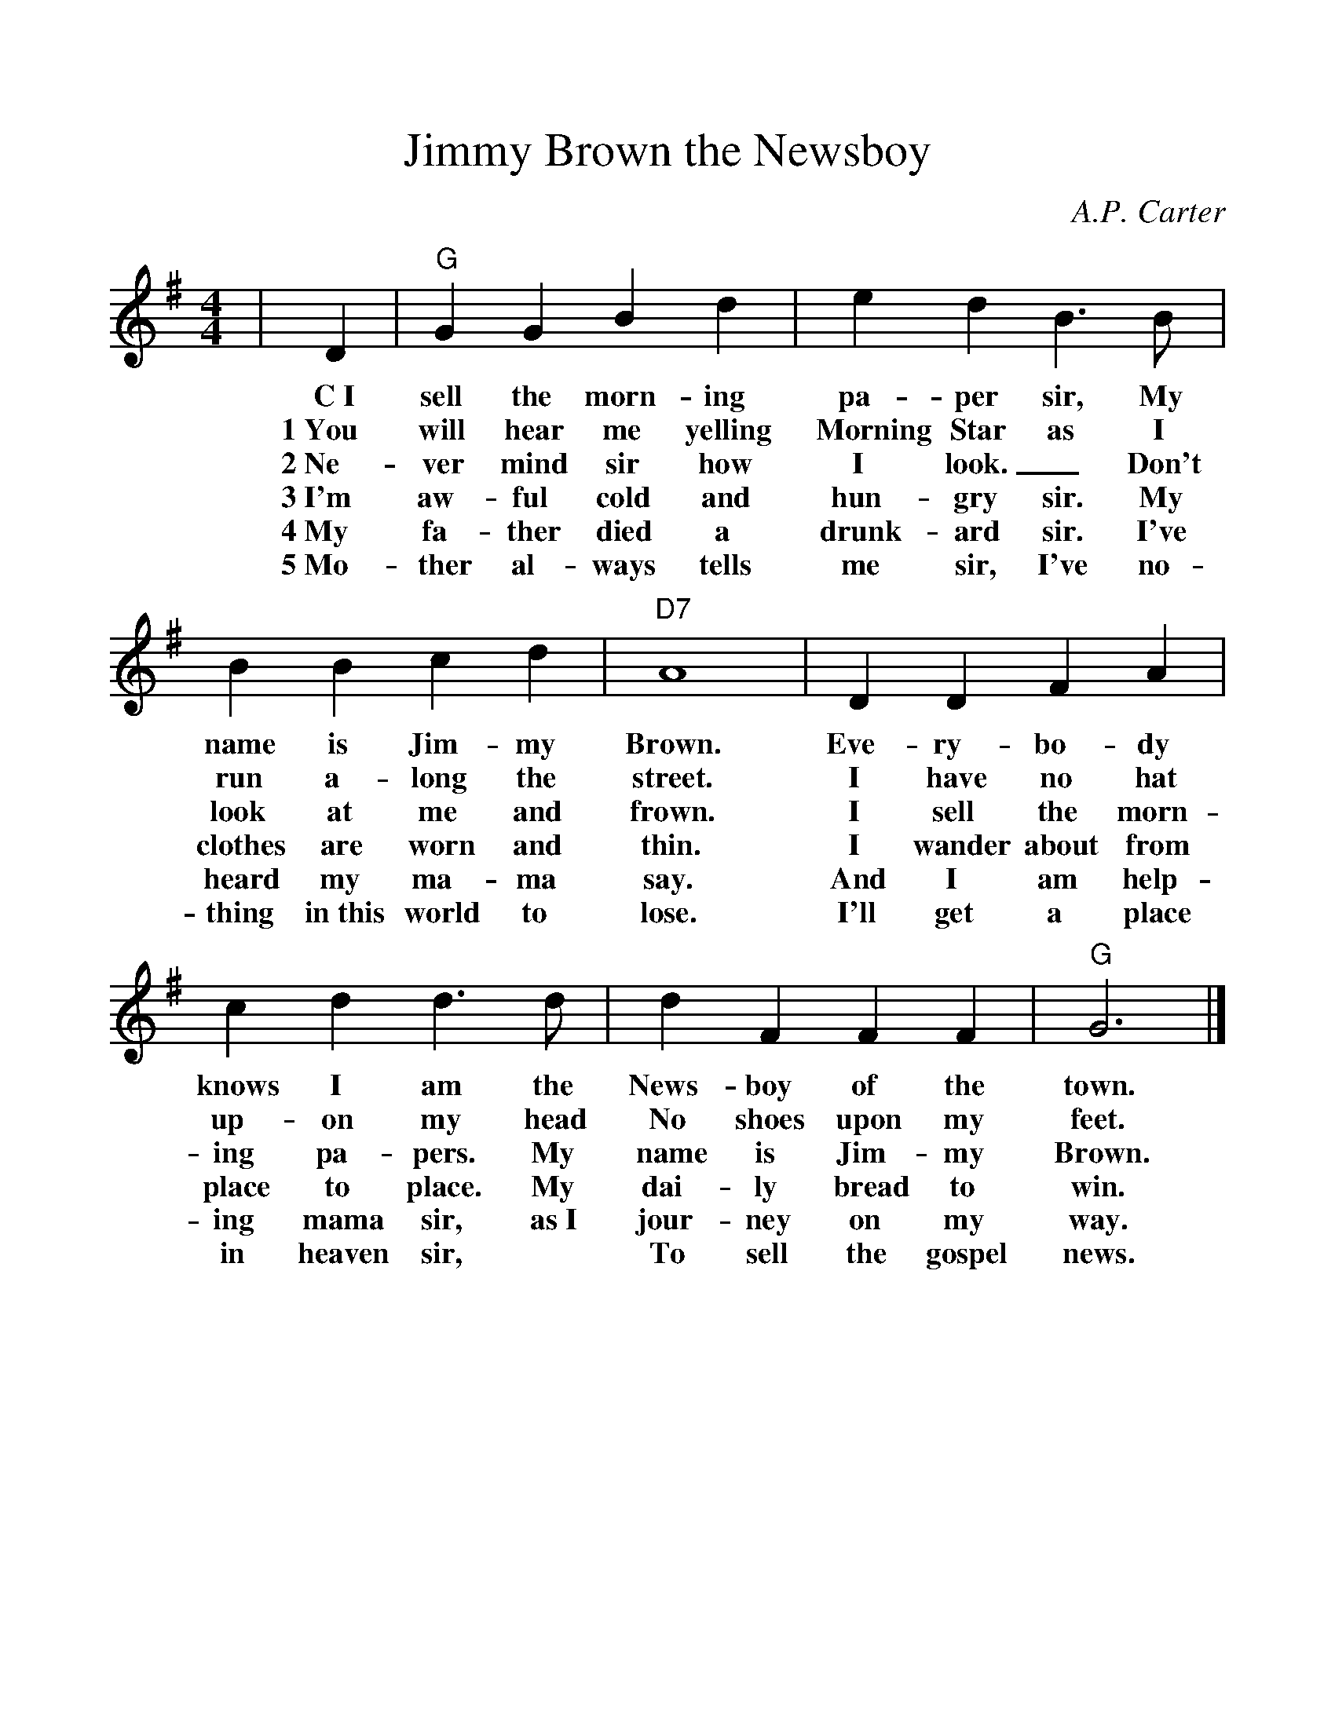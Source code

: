 %%scale 1.08
%%format dulcimer.fmt
X: 1
T: Jimmy Brown the Newsboy
C: A.P. Carter
M: 4/4
L: 1/8
K:G % 1 sharps
V:1
%%continueall 1
%%partsbox 1
|D2 
w:C~I
w:1~You
w:2~Ne-
w:3~I'm
w:4~My
w:5~Mo-
|"G"G2 G2 B2 d2 
w:sell the morn-ing
w:will hear me yelling
w:ver mind sir how
w:aw-ful cold and
w:fa-ther died a
w:ther al-ways tells
|e2 d2 B3B 
w:pa-per sir, My
w:Morning Star as I
w:I look._ Don't
w:hun-gry sir.  My
w:drunk-ard sir. I've
w:me sir, I've no-
|B2 B2 c2 d2
w:name is Jim-my
w:run a-long the
w:look at me and
w:clothes are worn and
w:heard my ma-ma
w:thing in~this world to
|"D7"A8 
w:Brown.
w:street.
w:frown.
w:thin.
w:say.
w:lose.
|D2 D2 F2 A2 
w:Eve-ry-bo-dy
w:I have no hat
w:I sell the morn-
w:I wander about from
w:And I am help-
w:I'll get a place
|c2 d2 d3d 
w:knows I am the
w:up-on my head
w:ing pa-pers. My
w:place to place. My
w:ing mama sir, as~I
w:in heaven sir, 
|d2 F2 F2 F2
w:News-boy of the town.
w:No shoes upon my
w:name is Jim-my
w:dai-ly bread to
w:jour-ney on my
w:To sell the gospel
|"G"G6|] 
w:town.
w:feet.
w:Brown. 
w:win.
w:way.
w:news.